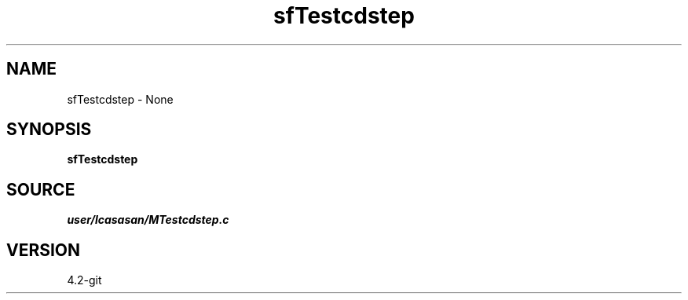 .TH sfTestcdstep 1  "APRIL 2023" Madagascar "Madagascar Manuals"
.SH NAME
sfTestcdstep \- None
.SH SYNOPSIS
.B sfTestcdstep
.SH SOURCE
.I user/lcasasan/MTestcdstep.c
.SH VERSION
4.2-git
